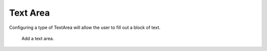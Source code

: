Text Area
#########

Configuring a type of TextArea will allow the user to fill out a block of text.

.. figure:: images/dynamicfield_textarea.png

    Add a text area.
